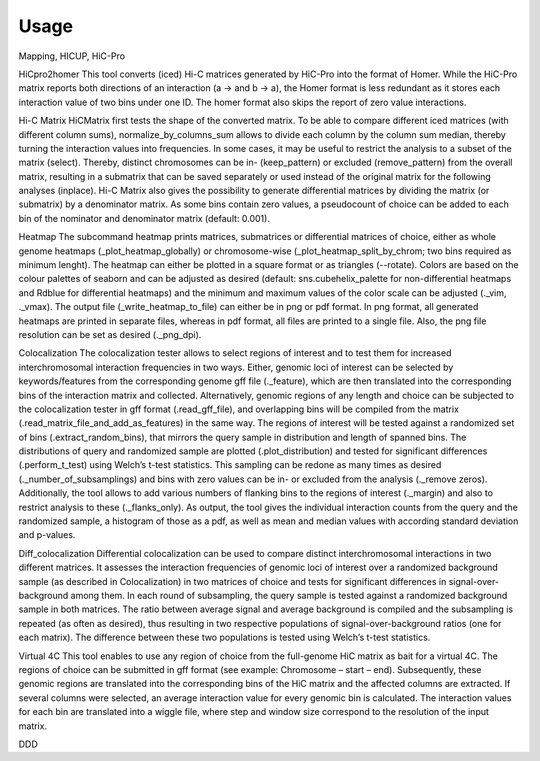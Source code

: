 =====
Usage
=====

Mapping, HICUP, HiC-Pro


HiCpro2homer
This tool converts (iced) Hi-C matrices generated by HiC-Pro into the format of Homer. While the HiC-Pro matrix reports both directions of an interaction (a -> and b -> a), the Homer format is less redundant as it stores each interaction value of two bins under one ID. The homer format also skips the report of zero value interactions.

Hi-C Matrix
HiCMatrix first tests the shape of the converted matrix. To be able to compare different iced matrices (with different column sums), normalize_by_columns_sum allows to divide each column by the column sum median, thereby turning the interaction values into frequencies. In some cases, it may be useful to restrict the analysis to a subset of the matrix (select). Thereby, distinct chromosomes can be in- (keep_pattern) or excluded (remove_pattern) from the overall matrix, resulting in a submatrix that can be saved separately or used instead of the original matrix for the following analyses (inplace).
Hi-C Matrix also gives the possibility to generate differential matrices by dividing the matrix (or submatrix) by a denominator matrix. As some bins contain zero values, a pseudocount of choice can be added to each bin of the nominator and denominator matrix (default: 0.001).

Heatmap
The subcommand heatmap prints matrices, submatrices or differential matrices of choice, either as whole genome heatmaps (_plot_heatmap_globally) or chromosome-wise (_plot_heatmap_split_by_chrom; two bins required as minimum lenght). The heatmap can either be plotted in a square format or as triangles (--rotate). Colors are based on the colour palettes of seaborn and can be adjusted as desired (default: sns.cubehelix_palette for non-differential heatmaps and Rdblue for differential heatmaps) and the minimum and maximum values of the color scale can be adjusted (._vim, ._vmax). The output file (_write_heatmap_to_file) can either be in png or pdf format. In png format, all generated heatmaps are printed in separate files, whereas in pdf format, all files are printed to a single file. Also, the png file resolution can be set as desired (._png_dpi).

Colocalization
The colocalization tester allows to select regions of interest and to test them for increased interchromosomal interaction frequencies in two ways.  Either, genomic loci of interest can be selected by keywords/features from the corresponding genome gff file (._feature), which are then translated into the corresponding bins of the interaction matrix and collected. Alternatively, genomic regions of any length and choice can be subjected to the colocalization tester in gff format (.read_gff_file), and overlapping bins will be compiled from the matrix (.read_matrix_file_and_add_as_features) in the same way. The regions of interest will be tested against a randomized set of bins (.extract_random_bins), that mirrors the query sample in distribution and length of spanned bins. The distributions of query and randomized sample are plotted (.plot_distribution) and tested for significant differences (.perform_t_test) using Welch’s t-test statistics. This sampling can be redone as many times as desired (._number_of_subsamplings) and bins with zero values can be in- or excluded from the analysis (._remove zeros). Additionally, the tool allows to add various numbers of flanking bins to the regions of interest (._margin) and also to restrict analysis to these (._flanks_only). As output, the tool gives the individual interaction counts from the query and the randomized sample, a histogram of those as a pdf, as well as mean and median values with according standard deviation and p-values.

Diff_colocalization
Differential colocalization can be used to compare distinct interchromosomal interactions in two different matrices. It assesses the interaction frequencies of genomic loci of interest over a randomized background sample (as described in Colocalization) in two matrices of choice and tests for significant differences in signal-over-background among them. In each round of subsampling, the query sample is tested against a randomized background sample in both matrices. The ratio between average signal and average background is compiled and the subsampling is repeated (as often as desired), thus resulting in two respective populations of signal-over-background ratios (one for each matrix). The difference between these two populations is tested using Welch’s t-test statistics.

Virtual 4C
This tool enables to use any region of choice from the full-genome HiC matrix as bait for a virtual 4C. The regions of choice can be submitted in gff format (see example: Chromosome – start – end). Subsequently, these genomic regions are translated into the corresponding bins of the HiC matrix and the affected columns are extracted. If several columns were selected, an average interaction value for every genomic bin is calculated. The interaction values for each bin are translated into a wiggle file, where step and window size correspond to the resolution of the input matrix. 

DDD


